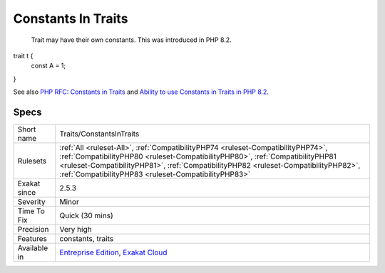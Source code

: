 .. _traits-constantsintraits:

.. _constants-in-traits:

Constants In Traits
+++++++++++++++++++

  Trait may have their own constants. This was introduced in PHP 8.2.

trait t {
	const A = 1;
}

See also `PHP RFC: Constants in Traits <https://wiki.php.net/rfc/constants_in_traits>`_ and `Ability to use Constants in Traits in PHP 8.2 <https://www.amitmerchant.com/traits-constants-php-82/>`_.


Specs
_____

+--------------+------------------------------------------------------------------------------------------------------------------------------------------------------------------------------------------------------------------------------------------------------------------------------------------------------------------+
| Short name   | Traits/ConstantsInTraits                                                                                                                                                                                                                                                                                         |
+--------------+------------------------------------------------------------------------------------------------------------------------------------------------------------------------------------------------------------------------------------------------------------------------------------------------------------------+
| Rulesets     | :ref:`All <ruleset-All>`, :ref:`CompatibilityPHP74 <ruleset-CompatibilityPHP74>`, :ref:`CompatibilityPHP80 <ruleset-CompatibilityPHP80>`, :ref:`CompatibilityPHP81 <ruleset-CompatibilityPHP81>`, :ref:`CompatibilityPHP82 <ruleset-CompatibilityPHP82>`, :ref:`CompatibilityPHP83 <ruleset-CompatibilityPHP83>` |
+--------------+------------------------------------------------------------------------------------------------------------------------------------------------------------------------------------------------------------------------------------------------------------------------------------------------------------------+
| Exakat since | 2.5.3                                                                                                                                                                                                                                                                                                            |
+--------------+------------------------------------------------------------------------------------------------------------------------------------------------------------------------------------------------------------------------------------------------------------------------------------------------------------------+
| Severity     | Minor                                                                                                                                                                                                                                                                                                            |
+--------------+------------------------------------------------------------------------------------------------------------------------------------------------------------------------------------------------------------------------------------------------------------------------------------------------------------------+
| Time To Fix  | Quick (30 mins)                                                                                                                                                                                                                                                                                                  |
+--------------+------------------------------------------------------------------------------------------------------------------------------------------------------------------------------------------------------------------------------------------------------------------------------------------------------------------+
| Precision    | Very high                                                                                                                                                                                                                                                                                                        |
+--------------+------------------------------------------------------------------------------------------------------------------------------------------------------------------------------------------------------------------------------------------------------------------------------------------------------------------+
| Features     | constants, traits                                                                                                                                                                                                                                                                                                |
+--------------+------------------------------------------------------------------------------------------------------------------------------------------------------------------------------------------------------------------------------------------------------------------------------------------------------------------+
| Available in | `Entreprise Edition <https://www.exakat.io/entreprise-edition>`_, `Exakat Cloud <https://www.exakat.io/exakat-cloud/>`_                                                                                                                                                                                          |
+--------------+------------------------------------------------------------------------------------------------------------------------------------------------------------------------------------------------------------------------------------------------------------------------------------------------------------------+


